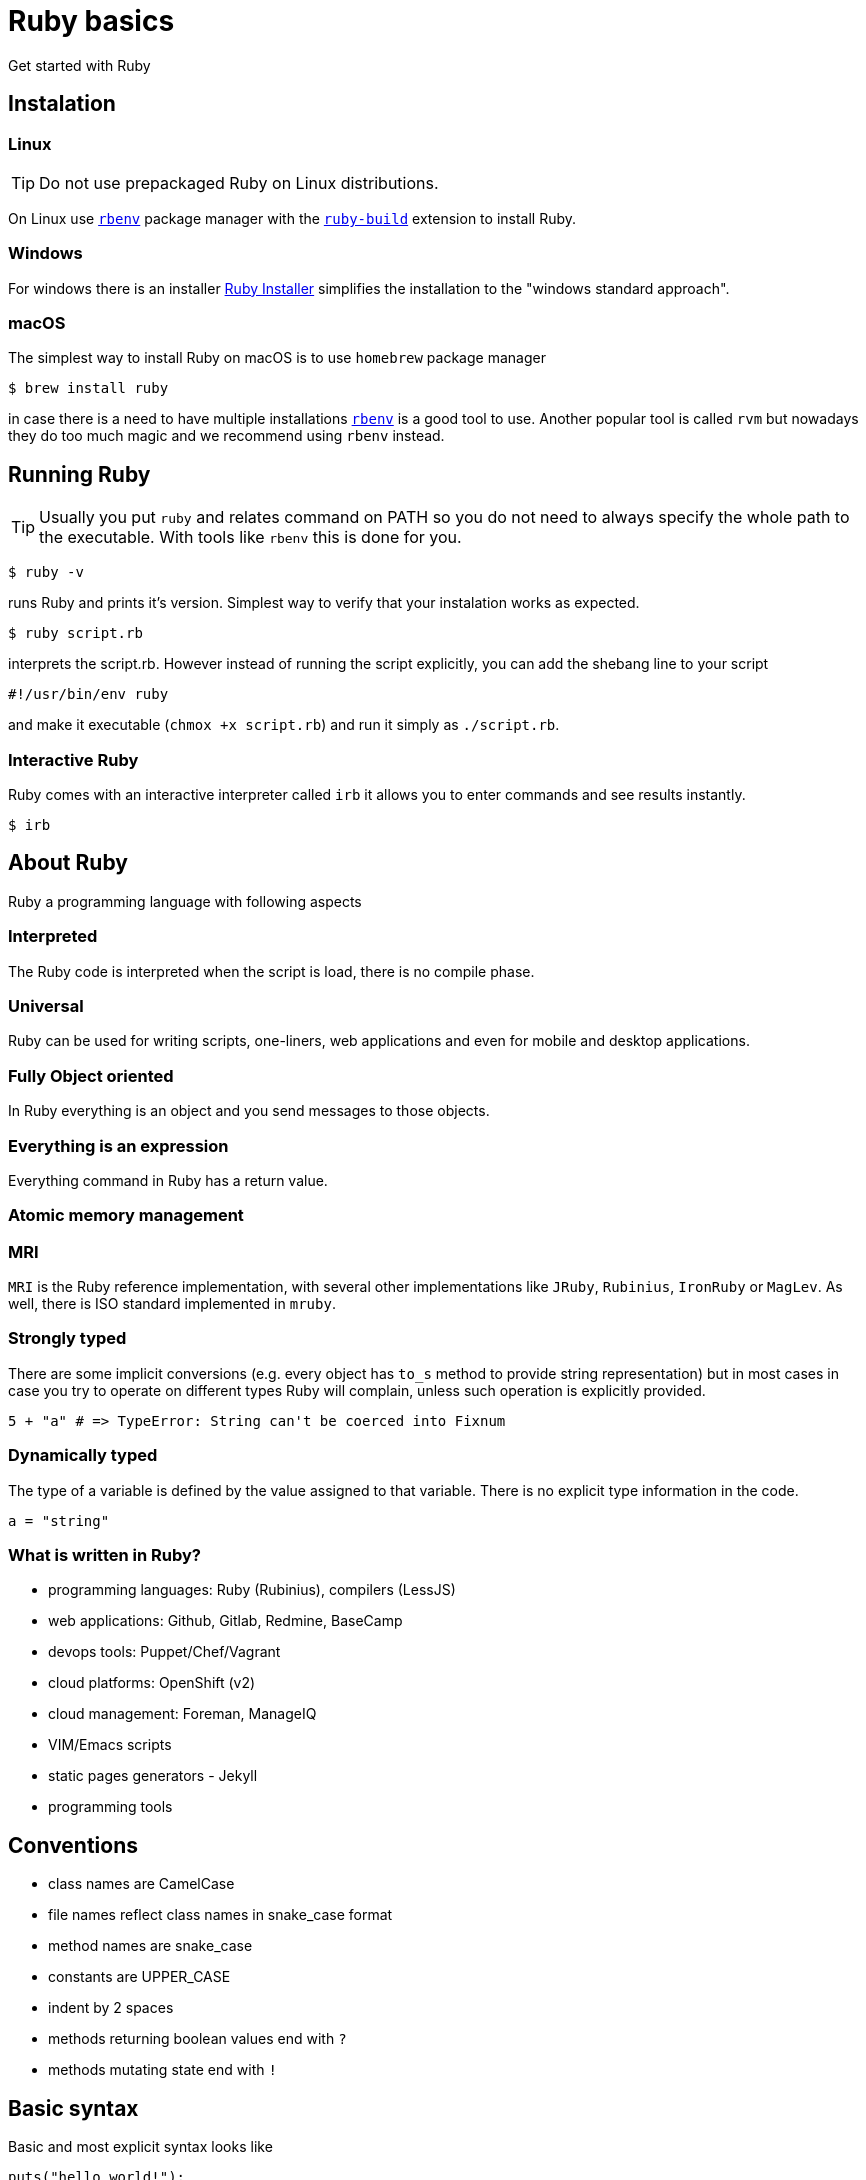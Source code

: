 # Ruby basics
Get started with Ruby

## Instalation

### Linux

TIP: Do not use prepackaged Ruby on Linux distributions.

On Linux use https://github.com/rbenv/rbenv[`rbenv`] package manager with the
https://github.com/rbenv/ruby-build[`ruby-build`] extension to install Ruby.

### Windows

For windows there is an installer https://rubyinstaller.org/downloads/[Ruby Installer]
simplifies the installation to the "windows standard approach".

### macOS

The simplest way to install Ruby on macOS is to use `homebrew` package manager

[source,bash]
----
$ brew install ruby
----

in case there is a need to have multiple installations
https://github.com/rbenv/rbenv[`rbenv`]
is a good tool to use. Another popular tool is called `rvm` but nowadays they do too
much magic and we recommend using `rbenv` instead.

## Running Ruby

TIP: Usually you put `ruby` and relates command on PATH so you do not need to always
specify the whole path to the executable. With tools like `rbenv` this is done for you.

[source,bash]
----
$ ruby -v
----

runs Ruby and prints it's version. Simplest way to verify that your instalation
works as expected.

[source,bash]
----
$ ruby script.rb
----

interprets the script.rb. However instead of running the script explicitly, you can
add the shebang line to your script

[source,bash]
----
#!/usr/bin/env ruby
----

and make it executable (`chmox +x script.rb`) and run it simply as `./script.rb`.

### Interactive Ruby

Ruby comes with an interactive interpreter called `irb` it allows you to enter commands
and see results instantly.

[source,bash]
----
$ irb
----

## About Ruby

Ruby a programming language with following aspects

### Interpreted

The Ruby code is interpreted when the script is load, there is no compile phase.

### Universal

Ruby can be used for writing scripts, one-liners, web applications and even for mobile and desktop
applications.

### Fully Object oriented

In Ruby everything is an object and you send messages to those objects.

### Everything is an expression

Everything command in Ruby has a return value.

### Atomic memory management

### MRI

`MRI` is the Ruby reference implementation, with several other implementations like `JRuby`, `Rubinius`,
`IronRuby` or `MagLev`. As well, there is ISO standard implemented in `mruby`.

### Strongly typed

There are some implicit conversions (e.g. every object has `to_s` method to provide
string representation) but in most cases in case you try to operate on different types
Ruby will complain, unless such operation is explicitly provided.

[source]
----
5 + "a" # => TypeError: String can't be coerced into Fixnum
----

### Dynamically typed

The type of a variable is defined by the value assigned to that variable. There is no explicit type
information in the code.

[source]
----
a = "string"
----

### What is written in Ruby?

* programming languages: Ruby (Rubinius), compilers (LessJS)
* web applications: Github, Gitlab, Redmine, BaseCamp
* devops tools: Puppet/Chef/Vagrant
* cloud platforms: OpenShift (v2)
* cloud management: Foreman, ManageIQ
* VIM/Emacs scripts
* static pages generators - Jekyll
* programming tools


## Conventions

* class names are CamelCase
* file names reflect class names in snake_case format
* method names are snake_case
* constants are UPPER_CASE
* indent by 2 spaces
* methods returning boolean values end with `?`
* methods mutating state end with `!`

## Basic syntax

Basic and most explicit syntax looks like

[source]
----
puts("hello world!");
----

However the parenthesis are optional in case the only one interpretation of the
expression

[source]
----
puts "hello world!";
----

and semicolons are optional as well

[source]
----
puts "hello world!"
----

String use either quotation marks `"` or apostrophes `'`. Apostrophes does not provide
string substitution as quotations marks do.

[source]
----
a = 'Hello'      # => "Hello"
b = "#{a} world" # => "Hello world"
b = '#{a} world' # => "\#{a} world"
----

### Operator priority

### Special characters in method names

Ruby allows usage of special characted in method names. The standard is to use

* the question mark `?` for methods that return boolean value
* the exclamation mark `!` for methods that mutate the object

[source]
----
1.even?                 # => false
"ruby".upcase.reverse   # => 'YBUR'
"ruby".size.even?       # => true
----

### Comments

In the code above the single line comment is used. It starts with hash `#` and follows
to the end of the line. In case of commenting multiple lines, it is customary to
comment every line with single line comment.

[source]
----
# you should
# do this
# to comment
# multiple lines
----

## Data types

As mentioned above in Ruby everything is an object, including arrays or numbers.
However there are special syntax shorthands to create instances of special classes.

### Strings

As mentioned above String are create by quoting the charachters

[source]
----
a = "string"
b = 'string'
----

### Numbers

Ruby has two basic number classes `Fixnum` and `Float`.

[source]
----
a = 1   # => 1
a.class # => Fixnum

b = 1.1 # => 1.1
b.class # => Float
----

### Empty value

Special value that represents "nothing" is `nil`.

[source]
----
a = nil # => nil
----

In a boolean expression, `nil` is considered false, i.e. it's only of two possible
values that are not considered true.

### Booleans

As usual there is either `true` or `false`.

[source]
----
a = true   # => true
b = false  # => false
a && b     # => false
a || b     # => true
----

### Arrays

Arrays is an ordered sequence of values. There are no restrictions on what types can
be in a single array.

[source]
----
["a", 1, true] # => ["a", 1, true]
----

### Hashes

Hash is a structure that maps key to a value.

[source]
----
{"a" => true, "b": false} # => {"a"=>true, :b=>false}
----

There are two approaches how to write the mapping, either `rocket` style

[source]
----
key => value
----

or `json` style

[source]
----
key: value
----

You can use both syntaxes, however with the `json` style the value is converted
to `symbol`, so in case you need to use `String` or some other type, or get the name
of the key from a variable, you need to use the `rocket` style. Several well-known
coding guidelines recommend (and enforce) using `rockets` everywhere.

### Symbols

Symbol is a keyword. It always maps to the same object instance

[source]
----
a = "a" # => "a"
b = "a" # => "a"

a.object_id # => 70224766839340
b.object_id # => 70224750415480

a = :a # => :a
b = :a # => :a

a.object_id # => 722268
b.object_id # => 722268
----

## Objects and methods

Methods are called by using the `.`. Operators are actually methods.

[source]
----
3 + 3  # => 6
3.+(3) # => 6

[1,2][0]    #=> 1
[1,2].[](0) # => 1
----

## Variables

Ruby has global variables prefixed by `$`.

[source]
----
$stdout
----

Classes and object can use class variables, though there are not used
very much. Prefer `@instance_variables` in class-level methods, as
they have more predicatable behavior.

[source]
----
@@class_variables = 1
----

Objects have instance variables.

[source]
----
@instance_variable = 1
----

Local variables have no prefix.

[source]
----
local_variable = 1
----

And finally constants are all upper case.

[source]
----
CONSTANT = 1
----

## Conditions

Everything is considered `true` except `false` and `nil`.

[source]
----
a = nil
b = ""

if a
  "we do not get in here"
elsif b
  "we got here"
else
  "we did not get here"
end
----

Ruby has negative variant to `if` called `unless`. Essentially `unless bool_expr` is
equivalent to `if !(bool_expr)`. It is used the same way as normal `if`.

[source]
----
a = nil
b = ""

unless a
  "we do get in here"
elsif b
  "we did not get here"
else
  "we did not get here"
end
----

Ruby has inline method of using conditionals called modifier statements.

[source]
----
puts "Hello" if true
puts "Hello" unless false
----

Ternary operator is available as well.

[source]
----
experssion ? 'was evaluated true' : 'was evaluated false'
----

Another way to do conditions is to use `case` statement.

[source]
----
case input
  when 'q', 'e'
    quit
  when 'f'
    format
  else
    help
end
----

`Case` statement can as well check on variable class.

[source]
----
case var
  when String
    "it's string"
  when Class
    "it's class"
  when Number
    "it's number"
end
----

Another way to use `case` statement is to use it as `if` and `elsif`.

[source]
----
case
  when a == "a"
    "a equals a"
  when b == "b"
    "b equals b"
end
----

## Logical operators

There are basic logical expressions

* and `&&`
* or `||`
* not `!`

as well `&&` can be replaced with `and`, `||` can be replaced with `or` and `!` can
be replaced with `not`.

There are basic comparison operators

* equal `==`
* not equal `!=`
* lesser then `<`
* greater then `>`
* lesser then or equal `<=`
* greater then or equal `>=`
* regular expression match `=~`

## Regular expressions

Regular expressions are enclosed with `/`. The simplest way is to use the regexp
operator.

[source]
----
string = 'localhost:2000'
string =~ /.*:.+/     # 0
string =~ /(.)*:(.)+/ # sets $1 a $2
----

as well there is a `match` method on string.

[source]
----
data = string.match(/^(.):(\d+)$/)
data[1] # => localhost
data[2] # => 2000
----

## Loops

`while` repeats as long as the condition is true.

[source]
----
while a < b
  a += 1
end
----

To go through the body of the loop at least once

[source]
----
begin
  a += 1
end while a < b
----

There is as well inline way to write the loop

[source]
----
a += 1 while a < b
----

And finally the negative counterpart `until`

[source]
----
until a > b
  a += 1
end
----

## Methods

Methods in Ruby always return some value. If it is not explicitly returned using the
`return` keyword, the return value is the value of the last expression in the method.
Return as usual returns from method and ends the execution of the method.

[source]
----
# Simple method with two arguments
def mth(a, b)
end

# Method with default value for 2nd argument
def mth(a, b=1)
end

# Method accepting any number of arguments, available as Array args
def mth(*args)
end

# Method requiring at least two arguments
def mth(a, b, *args)
end
----

## Reusing code from other files

The `require` method loads code from another file. Ruby keeps track of required files
and skips loading files that would be loaded 2nd time. Files are looked up using Ruby's
load path, which is represented using an array in `$LOAD_PATH` and `$:`. The `load` method does
not keep track of loaded files.

In case the required file ends with [rb, so, o, dll, bundle, jar] extension, the extension
may be omitted. There two commands are equivalent

[source]
----
require "somefile"
require "somefile.rb"
----

To keep track of required files, Ruby keep list of all files that were required in the `$"`
variable.

## Blocks

Blocks have many uses-cases. One of the use cases is the replacement for `for` cycles
another use case is `anonnymous functions`. Block are not executed when defined, but
have to be called through the `call` method (though the calling of `call` method is
most of the times hidden from the develop as in the examples below).

Arrays have method called `each` that accepts block and calls the block for every
single element in the array.

[source]
----
arr = [1,2,3,4]
arr.each do |el|
  puts el
end
----

will print all four values to the standard output. Blocks can be written in one more way 

[source]
----
arr = [1,2,3,4]
arr.each { |el| puts el }
----

this variant is usually used for single-line blocks.

Block see their own scope plus can access scope in which were defined.

[source]
----
sum = 0
arr = [1,2,3,4]
arr.each { |el| sum += el }
----

Any method can accept a block and call it

[source]
----
def mth
  return nil unless block_given?
  yield
end
----

This method will return nil if no block was given or will call the block without any
argument and the return value of the block will be return from the method.

Method may also accept blocks as a named argument which is prefixed by `&`.

[source]
----
def mth(num, &block)
  block.call(num)
end
----

this method will call block saved in the variable `block` and will pass one argument
which is the first argument passed to the method itself.

## Objects

In Ruby everything is an object. Object is an instance of some class. Even every class
is an instance of class that inherits from Class. Object can have methods

[source]
----
class Hello
  def say
    "Hello, world!"
  end
end

puts Hello.new.say
----

and instance variables

[source]
----
class Hello
  def initialize(msg=nil)
    @msg = msg
  end

  def say
    @msg
  end
end

puts Hello.new("Hello, world!").say
----

To make your instance variables accessible from outside, you define them as attributes.
Attributes can be either read-only, write-only or both.

[source]
----
class Hello
  attr_reader :one       # allows reading by using the .one method
  attr_writer :two       # allows writing by using the .two = "xy" method
  attr_accessor :three   # allows both, reading and writing
end
----

## Inheritance

Ruby allows object inheritance. All methods including constructor are inherited. Methods
can be overridden by children. `super` is then used to call the original method.

[source]
----
class A
  def a
    "hello"
  end
end

puts A.new.a # => hello

class B < A
end

puts B.new.a # => hello

class C < A
  def a
    super + " world"
  end
end

puts C.new.a # => hello world
----

## Class methods and attributes

As known from other language, except in Ruby class variables are not used because of
some pitfalls in their inheritance.

[source]
----
class A
  def self.a
    "hello"
  end
end

puts A.a # => hello
----

## Modules

Modules are a way to organize your classes in a similar fashion to namespaces. Classes
can be included into modules or into other classes.

[source]
----
class A
  class B
  end
end

module Some
  class Thing
  end
end
----

Module are however used as well as mixins. When module is included into class all
methods defined for that module are available in the class as instance methods.

[source]
----
module Helper
  def something
  end
end

class A
  include Helper
end

A.new.something
----

and when used with `extend` the mehtods are included as class methods

[source]
----
module Helper
  def something
  end
end

class A
  extend Helper
end

A.something
----

Ruby has only single inheritance, mixins allow to get around this and provide a
way to get some kind of multiple inheritance.

## Method access

By default methods are `public`, explicitly methods can be made `protected` or `private`.

[source]
----
class A
  def public_method
  end

  protected

  def protected_method
  end

  private

  def private_method
  end
end
----

## Duck typing

Ruby encourages to react based on behaviour rather then on identity.

[source]
----
class Hunter
  def shoot(animal)
    bang! if animal.class == Duck
  end
end
----

in this case the code checks if it's a duck and shoots it, however

[source]
----
class Hunter
  def shoot(animal)
    animal.respond_to?(:quack) && bang!
  end
end
----

in this case we care if the animal quacks and the it's shot.

## Exceptions

Exceptions represnt a special state in the execution in a program. When an exception
is raised, it will bubling thorugh the stack until is caught.

Exceptions are raised using the `raise` keyword

[source]
----
raise "This is not expected"
----

On the other hand when an exception needs to be caught, code block is extended with
`rescue` statement that is called when an exception is caught and optionally `ensure`
that is called after both exceptional and non-exceptional state. Unless an exception
class is specified explicitly after the `rescue` keyword, the `StandardError` class
and it's ancestors are rescued.

[source]
----
begin
  raise "This is not expected"
rescue => e
  puts e.message
ensure
  puts "always"
end
----

IMPORTANT: Don't inherit directly from `Exception` class but use
`StandardError` instead. The direct descendants of `Exception` are
usually exceptions one doesn't want to rescue from, such as
`SystemExit` or `NoMemoryError`.
